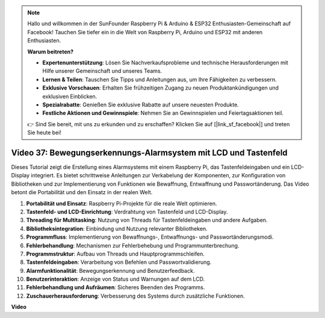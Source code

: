 .. note::

    Hallo und willkommen in der SunFounder Raspberry Pi & Arduino & ESP32 Enthusiasten-Gemeinschaft auf Facebook! Tauchen Sie tiefer ein in die Welt von Raspberry Pi, Arduino und ESP32 mit anderen Enthusiasten.

    **Warum beitreten?**

    - **Expertenunterstützung**: Lösen Sie Nachverkaufsprobleme und technische Herausforderungen mit Hilfe unserer Gemeinschaft und unseres Teams.
    - **Lernen & Teilen**: Tauschen Sie Tipps und Anleitungen aus, um Ihre Fähigkeiten zu verbessern.
    - **Exklusive Vorschauen**: Erhalten Sie frühzeitigen Zugang zu neuen Produktankündigungen und exklusiven Einblicken.
    - **Spezialrabatte**: Genießen Sie exklusive Rabatte auf unsere neuesten Produkte.
    - **Festliche Aktionen und Gewinnspiele**: Nehmen Sie an Gewinnspielen und Feiertagsaktionen teil.

    👉 Sind Sie bereit, mit uns zu erkunden und zu erschaffen? Klicken Sie auf [|link_sf_facebook|] und treten Sie heute bei!

Video 37: Bewegungserkennungs-Alarmsystem mit LCD und Tastenfeld
=======================================================================================

Dieses Tutorial zeigt die Erstellung eines Alarmsystems mit einem Raspberry Pi, das Tastenfeldeingaben und ein LCD-Display integriert. 
Es bietet schrittweise Anleitungen zur Verkabelung der Komponenten, zur Konfiguration von Bibliotheken 
und zur Implementierung von Funktionen wie Bewaffnung, Entwaffnung und Passwortänderung. 
Das Video betont die Portabilität und den Einsatz in der realen Welt.

1. **Portabilität und Einsatz**: Raspberry Pi-Projekte für die reale Welt optimieren.
2. **Tastenfeld- und LCD-Einrichtung**: Verdrahtung von Tastenfeld und LCD-Display.
3. **Threading für Multitasking**: Nutzung von Threads für Tastenfeldeingaben und andere Aufgaben.
4. **Bibliotheksintegration**: Einbindung und Nutzung relevanter Bibliotheken.
5. **Programmfluss**: Implementierung von Bewaffnungs-, Entwaffnungs- und Passwortänderungsmodi.
6. **Fehlerbehandlung**: Mechanismen zur Fehlerbehebung und Programmunterbrechung.
7. **Programmstruktur**: Aufbau von Threads und Hauptprogrammschleifen.
8. **Tastenfeldeingaben**: Verarbeitung von Befehlen und Passwortvalidierung.
9. **Alarmfunktionalität**: Bewegungserkennung und Benutzerfeedback.
10. **Benutzerinteraktion**: Anzeige von Status und Warnungen auf dem LCD.
11. **Fehlerbehandlung und Aufräumen**: Sicheres Beenden des Programms.
12. **Zuschauerherausforderung**: Verbesserung des Systems durch zusätzliche Funktionen.

**Video**

.. raw:: html

    <iframe width="700" height="500" src="https://www.youtube.com/embed/y0PEhuLAjNY?si=LI-oSA53Obuf8wn2" title="YouTube video player" frameborder="0" allow="accelerometer; autoplay; clipboard-write; encrypted-media; gyroscope; picture-in-picture; web-share" allowfullscreen></iframe>
